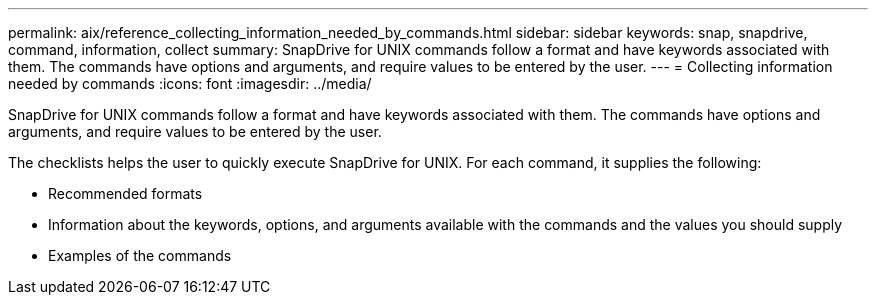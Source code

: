 ---
permalink: aix/reference_collecting_information_needed_by_commands.html
sidebar: sidebar
keywords: snap, snapdrive, command, information, collect
summary: SnapDrive for UNIX commands follow a format and have keywords associated with them. The commands have options and arguments, and require values to be entered by the user.
---
= Collecting information needed by commands
:icons: font
:imagesdir: ../media/

[.lead]
SnapDrive for UNIX commands follow a format and have keywords associated with them. The commands have options and arguments, and require values to be entered by the user.

The checklists helps the user to quickly execute SnapDrive for UNIX. For each command, it supplies the following:

* Recommended formats
* Information about the keywords, options, and arguments available with the commands and the values you should supply
* Examples of the commands
